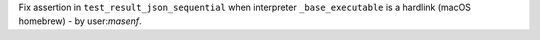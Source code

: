 Fix assertion in ``test_result_json_sequential`` when interpreter ``_base_executable`` is a hardlink (macOS homebrew)
- by user:`masenf`.
